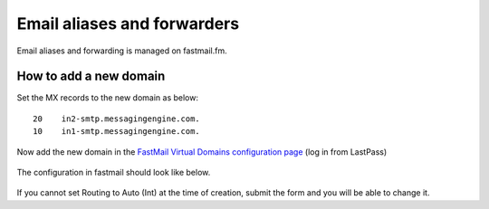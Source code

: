 Email aliases and forwarders
############################

Email aliases and forwarding is managed on fastmail.fm.

How to add a new domain
-----------------------

Set the MX records to the new domain as below::

    20    in2-smtp.messagingengine.com.
    10    in1-smtp.messagingengine.com.

Now add the new domain in the `FastMail Virtual Domains configuration page
<fm-config_>`_ (log in from LastPass)

   .. _fm-config: https://www.fastmail.fm/html/?MSS=!SE-*&MSignal=VD-*&u=a864411d

The configuration in fastmail should look like below.

   .. image:: email-fastmail-domain.jpg

If you cannot set Routing to Auto (Int) at the time of creation, submit the
form and you will be able to change it.
